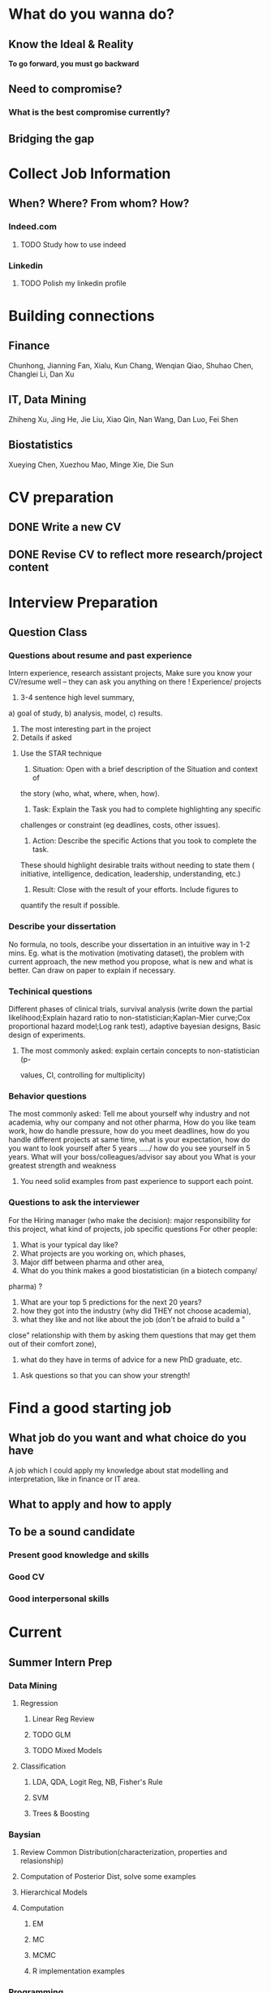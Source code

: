 * What do you wanna do?
** Know the Ideal & Reality
*To go forward, you must go backward*
**  Need to compromise?
*** What is the best compromise currently?

** Bridging the gap
* Collect Job Information

** When? Where? From whom?  How?

*** Indeed.com

**** TODO Study how to use indeed
*** Linkedin

**** TODO Polish my linkedin profile

* Building connections
** Finance
Chunhong, Jianning Fan, Xialu, Kun Chang, Wenqian Qiao, Shuhao Chen,
Changlei Li, Dan Xu
** IT, Data Mining
Zhiheng Xu, Jing He, Jie Liu, Xiao Qin, Nan Wang, Dan Luo, Fei Shen
** Biostatistics
Xueying Chen, Xuezhou Mao, Minge Xie, Die Sun
* CV preparation

** DONE Write a new CV
   CLOSED: [2015-02-17 Tue 10:07]

** DONE Revise CV to reflect more research/project content
   CLOSED: [2015-03-28 Sat 14:09] SCHEDULED: <2015-03-08 Sun>

* Interview Preparation

** Question Class
*** Questions about resume and past experience
Intern experience, research assistant projects,
Make sure you know your CV/resume well -- they can ask you anything on there
!
Experience/ projects
1)	3-4 sentence high level summary,
a)	goal of study,
b)	analysis, model,
c)	results.
2)	The most interesting part in the project
3)	Details if asked

**** Use the STAR technique
1. Situation: Open with a brief description of the Situation and context of
the story (who, what, where, when, how).
2. Task: Explain the Task you had to complete highlighting any specific
challenges or constraint (eg deadlines, costs, other issues).
3. Action: Describe the specific Actions that you took to complete the task.
These should highlight desirable traits without needing to state them (
initiative, intelligence, dedication, leadership, understanding, etc.)
4. Result: Close with the result of your efforts. Include figures to
quantify the result if possible.

*** Describe your dissertation
No formula, no tools, describe your dissertation in an intuitive way in 1-2
mins.
Eg. what is the motivation (motivating dataset), the problem with current
approach, the new method you propose, what is new and what is better.
Can draw on paper to explain if necessary.
*** Techinical questions
Different phases of clinical trials,
survival analysis (write down the partial likelihood;Explain hazard ratio to
non-statistician;Kaplan-Mier curve;Cox proportional hazard model;Log rank
test),
adaptive bayesian designs,
Basic design of experiments.

**** The most commonly asked: explain certain concepts to non-statistician (p-
values, CI, controlling for multiplicity)
*** Behavior questions
The most commonly asked:
Tell me about yourself
why industry and not academia,
why our company and not other pharma,
How do you like team work,
how do handle pressure,
how do you meet deadlines,
how do you handle different projects at same time,
what is your expectation,
how do you want to look yourself after 5 years ...../ how do you see
yourself in 5 years.
What will your boss/colleagues/advisor say about you
What is your greatest strength and weakness

**** You need solid examples from past experience to support each point.

*** Questions to ask the interviewer
For the Hiring manager (who make the decision):
major responsibility for this project, what kind of projects, job specific
questions
For other people:
1.	What is your typical day like?
2.	What projects are you working on, which phases,
3.	Major diff between pharma and other area,
4.	What do you think makes a good biostatistician (in a biotech company/
pharma) ?
5.	What are your top 5 predictions for the next 20 years?
6.	how they got into the industry (why did THEY not choose academia),
7.	what they like and not like about the job (don't be afraid to build a "
close" relationship with them by asking them questions that may get them out
of their comfort zone),
8.	what do they have in terms of advice for a new PhD graduate, etc.

**** Ask questions so that you can show your strength!
* Find a good starting job
** What job do you want and what choice do you have
A job which I could apply my knowledge about stat modelling and interpretation, like in
finance or IT area.
** What to apply and how to apply
** To be a sound candidate
*** Present good knowledge and skills
*** Good CV
*** Good interpersonal skills
* Current
** Summer Intern Prep
*** Data Mining
**** Regression
***** Linear Reg Review
***** TODO GLM
      SCHEDULED: <2015-06-30 Tue>
***** TODO Mixed Models
      SCHEDULED: <2015-06-30 Tue>

**** Classification

***** LDA, QDA, Logit Reg, NB, Fisher's Rule

***** SVM

***** Trees & Boosting
*** Baysian
**** Review Common Distribution(characterization, properties and relasionship)
**** Computation of Posterior Dist, solve some examples
**** Hierarchical Models
**** Computation
***** EM
***** MC
***** MCMC
***** R implementation examples
*** Programming
**** R
***** Familiar with apply function family
***** Do some interesting simulations to be more proficient
***** Data Cleaning Technique
***** Learn some useful package in R, like dplyr, ggplot2
***** Solve simulation problems in BDA course
***** OOP in R
***** Learn Regular Expression and Try on real data

**** Python
**** Matlab
**** SICP
***** Ch2
***** Problems in Ch1&2
**** Big Data Tools Introduction
***** TODO SQL
      SCHEDULED: <2015-07-03 Fri>
***** spark
***** scala
*** Math
**** The Power of Linear Algebra
**** Analysis Technique
**** Nonlinear Programming
**** Asymptotics

*** Knowledge of Biostat

**** What is Meta Analysis
*** Others

**** Body

***** Run regularly!

***** Train Strength

**** Heart

***** 读辛稼轩，敢问君志
***** 带着有趣地视点看世界
***** TODO Train Critical Thinking and Concentration
***** Read *Beyond Feelings*
***** TODO Read *Stat and Truth* by Rao
      SCHEDULED: <2015-06-29 Mon>
***** Read *Tao of Jekundo*

** TODO little plan before 7.13 work start
   DEADLINE: <2015-07-12 Sun>

*** Stat

**** GLM and GLMM

**** BDA solution for partial problems

**** ESL Ch7 & 8

**** Stat and Truth by Rao

*** Probability

**** Asymptotics

**** Strausman's book Ch2

*** Programming

**** implement the code for singular case
**** follow 6.001 course
***** TODO mid term July 10
      SCHEDULED: <2015-07-10 Fri>
**** sas programming review

**** read at least one study case of the data mining via R book

** Fall CPT

*** TODO Academic form signed by Kolassa
    SCHEDULED: <2015-07-30 Thu>

*** TODO Tuition remission for fall semester
    SCHEDULED: <2015-08-10 Mon>
*** TODO Ask for new offer letter reflect 20hrs/wk
    SCHEDULED: <2015-07-27 Mon>
* Previous

** Vertex Pharmaceutical
*** Intern Topics
Dose escalation designs and dose toxicity response surface in oncology
trials. Cost-effectiveness analysis
*** Objective
Evaluate various Bayesian, likelihood-based and algorithm-based dose
escalation designs and does toxicity response surface using survival
data, conduct comparative simulation experiments.
*** Responsibilities
**** Perform a literature review on various Bayesian dose escalation designs
**** Perform a literature review on cost-effectiveness analysis using survival data
**** Conduct comparative simulation experiments to compare different approaches for stat optimality
*** DONE Bayesian Regression and Inference
    CLOSED: [2015-04-03 Fri 12:21]
**** DONE Read Ch11(multiple regression:bayesian inference) of regression book
     CLOSED: [2015-03-29 Sun 11:43] SCHEDULED: <2015-03-28 Sat>
*** DONE What is dose escalation designs?
    CLOSED: [2015-04-03 Fri 12:20]
*** TODO R programming prep [2/3]
**** DONE Review the book AoRP
     CLOSED: [2015-05-24 Sun 15:58]
**** DONE Read Ch4, 5, 7, 8 ,9, 10, 13
     CLOSED: [2015-04-07 Tue 16:41] SCHEDULED: <2015-03-29 Sun>
*** TODO other possble items in the CV [0/2]
**** TODO regression
***** Gauss Markov
***** Orthogonal Projections
***** Schefee and Tukey
**** TODO DOE
**** TODO Data Mining
**** Nonparametric
